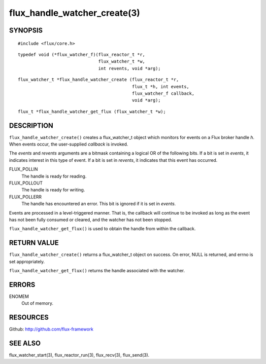 =============================
flux_handle_watcher_create(3)
=============================


SYNOPSIS
========

::

   #include <flux/core.h>

::

   typedef void (*flux_watcher_f)(flux_reactor_t *r,
                                  flux_watcher_t *w,
                                  int revents, void *arg);

::

   flux_watcher_t *flux_handle_watcher_create (flux_reactor_t *r,
                                               flux_t *h, int events,
                                               flux_watcher_f callback,
                                               void *arg);

::

   flux_t *flux_handle_watcher_get_flux (flux_watcher_t *w);


DESCRIPTION
===========

``flux_handle_watcher_create()`` creates a flux_watcher_t object which
monitors for events on a Flux broker handle *h*. When events occur,
the user-supplied *callback* is invoked.

The *events* and *revents* arguments are a bitmask containing a
logical OR of the following bits. If a bit is set in *events*,
it indicates interest in this type of event. If a bit is set in *revents*,
it indicates that this event has occurred.

FLUX_POLLIN
   The handle is ready for reading.

FLUX_POLLOUT
   The handle is ready for writing.

FLUX_POLLERR
   The handle has encountered an error.
   This bit is ignored if it is set in *events*.

Events are processed in a level-triggered manner. That is, the
callback will continue to be invoked as long as the event has not been
fully consumed or cleared, and the watcher has not been stopped.

``flux_handle_watcher_get_flux()`` is used to obtain the handle from
within the callback.


RETURN VALUE
============

``flux_handle_watcher_create()`` returns a flux_watcher_t object on success.
On error, NULL is returned, and errno is set appropriately.

``flux_handle_watcher_get_flux()`` returns the handle associated with
the watcher.


ERRORS
======

ENOMEM
   Out of memory.


RESOURCES
=========

Github: http://github.com/flux-framework


SEE ALSO
========

flux_watcher_start(3), flux_reactor_run(3), flux_recv(3), flux_send(3).
